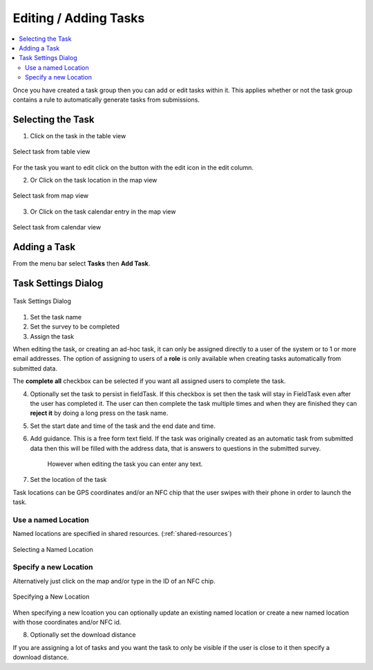 .. _editing-adding-tasks:

Editing / Adding Tasks
======================

.. contents::
 :local:

Once you have created a task group then you can add or edit tasks within it.  This applies whether or not the task group
contains a rule to automatically generate tasks from submissions.

Selecting the Task
------------------

1. Click on the task in the table view

.. figure::  _images/tasks3.jpg
   :align:   center
   :width:   400px
   :alt:     Select task from table view

   Select task from table view
   
For the task you want to edit click on the button with the edit icon in the edit column.
   
2. Or Click on the task location in the map view

.. figure::  _images/tasks4.jpg
   :align:   center
   :width:   400px
   :alt:     Select task from map view
   
   Select task from map view
   
3. Or Click on the task calendar entry in the map view

.. figure::  _images/tasks5.jpg
   :align:   center
   :width:   400px
   :alt:     Select task from calendar view
   
   Select task from calendar view
   
Adding a Task
-------------

From the menu bar select **Tasks** then **Add Task**.

Task Settings Dialog
--------------------

.. figure::  _images/tasks6.jpg
   :align:   center
   :width:   300px
   :alt:     Task settings Dialog
   
   Task Settings Dialog

1.  Set the task name
2.  Set the survey to be completed
3.  Assign the task

When editing the task, or creating an ad-hoc task, it can only be assigned directly to a user of the system or to 1 or more email addresses.
The option of assigning to users of a **role** is only available when creating tasks automatically from submitted data.

The **complete all** checkbox can be selected if you want all assigned users to complete the task.

4.  Optionally set the task to persist in fieldTask.  If this checkbox is set then the task will stay in FieldTask even after the user
    has completed it.  The user can then complete the task multiple times and when they are finished they can **reject it** by doing a 
    long press on the task name.

5. Set the start date and time of the task and the end date and time.

6.  Add guidance.  This is a free form text field.  If the task was originally created as an automatic task from
    submitted data then this will be filled with the address data, that is answers to questions in the submitted survey.
	However when editing the task you can enter any text.
	
7.  Set the location of the task

Task locations can be GPS coordinates and/or an NFC chip that the user swipes with their phone in order to launch the task.

Use a named Location
++++++++++++++++++++

Named locations are specified in shared resources. (:ref:`shared-resources`)

.. figure::  _images/tasks7.jpg
   :align:   center
   :width:   300px
   :alt:     Selecting a Named Location
   
   Selecting a Named Location
	
Specify a new Location
++++++++++++++++++++++

Alternatively just click on the map and/or type in the ID of an NFC chip.

.. figure::  _images/tasks8.jpg
   :align:   center
   :width:   300px
   :alt:     Specifying a New Location
   
   Specifying a New Location

When specifying a new lcoation you can optionally update an existing named location or create a new named location with those
coordinates and/or NFC id.

8.  Optionally set the download distance

If you are assigning a lot of tasks and you want the task to only be visible if the user is close to it then specify a 
download distance.